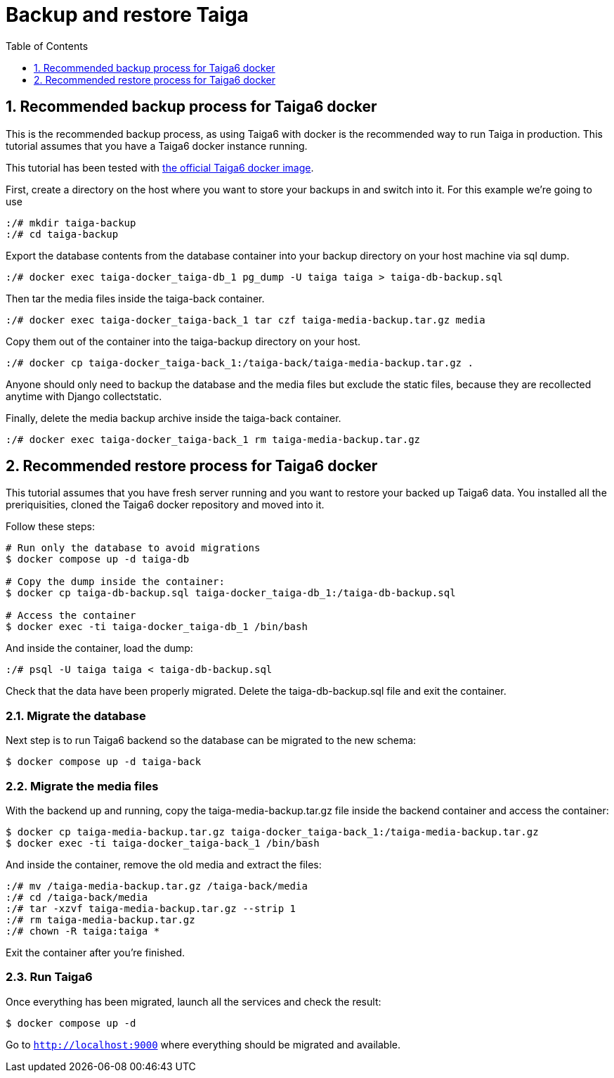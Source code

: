 = Backup and restore Taiga
:toc: left
:toclevels: 1
:numbered:
:source-highlighter: pygments
:pygments-style: friendly

[[backup-docker]]
== Recommended backup process for Taiga6 docker

This is the recommended backup process, as using Taiga6 with docker is the recommended way to run Taiga in production. This tutorial assumes that you have a Taiga6 docker instance running.

This tutorial has been tested with link:https://github.com/kaleidos-ventures/taiga-docker[the official Taiga6 docker image].

First, create a directory on the host where you want to store your backups in and switch into it. For this example we're going to use

[source,bash]
----
:/# mkdir taiga-backup
:/# cd taiga-backup
----

Export the database contents from the database container into your backup directory on your host machine via sql dump.

[source,bash]
----
:/# docker exec taiga-docker_taiga-db_1 pg_dump -U taiga taiga > taiga-db-backup.sql
----

Then tar the media files inside the taiga-back container.

[source,bash]
----
:/# docker exec taiga-docker_taiga-back_1 tar czf taiga-media-backup.tar.gz media
----

Copy them out of the container into the taiga-backup directory on your host.

[source,bash]
----
:/# docker cp taiga-docker_taiga-back_1:/taiga-back/taiga-media-backup.tar.gz .
----

Anyone should only need to backup the database and the media files but exclude the static files, because they are recollected anytime with Django collectstatic.

Finally, delete the media backup archive inside the taiga-back container.

[source,bash]
----
:/# docker exec taiga-docker_taiga-back_1 rm taiga-media-backup.tar.gz
----

[[restore-docker]]
== Recommended restore process for Taiga6 docker

This tutorial assumes that you have fresh server running and you want to restore your backed up Taiga6 data. You installed all the preriquisities, cloned the Taiga6 docker repository and moved into it.

Follow these steps:
[source,bash]
----
# Run only the database to avoid migrations
$ docker compose up -d taiga-db

# Copy the dump inside the container:
$ docker cp taiga-db-backup.sql taiga-docker_taiga-db_1:/taiga-db-backup.sql

# Access the container
$ docker exec -ti taiga-docker_taiga-db_1 /bin/bash
----

And inside the container, load the dump:
[source,bash]
----
:/# psql -U taiga taiga < taiga-db-backup.sql
----

Check that the data have been properly migrated. Delete the taiga-db-backup.sql file and exit the container.

=== Migrate the database

Next step is to run Taiga6 backend so the database can be migrated to the new schema:
[source,bash]
----
$ docker compose up -d taiga-back
----

=== Migrate the media files

With the backend up and running, copy the taiga-media-backup.tar.gz file inside the backend container and access the container:
[source,bash]
----
$ docker cp taiga-media-backup.tar.gz taiga-docker_taiga-back_1:/taiga-media-backup.tar.gz
$ docker exec -ti taiga-docker_taiga-back_1 /bin/bash
----

And inside the container, remove the old media and extract the files:
[source,bash]
----
:/# mv /taiga-media-backup.tar.gz /taiga-back/media
:/# cd /taiga-back/media
:/# tar -xzvf taiga-media-backup.tar.gz --strip 1
:/# rm taiga-media-backup.tar.gz
:/# chown -R taiga:taiga *
----

Exit the container after you're finished.

=== Run Taiga6

Once everything has been migrated, launch all the services and check the result:

[source,bash]
----
$ docker compose up -d
----

Go to `http://localhost:9000` where everything should be migrated and available.
